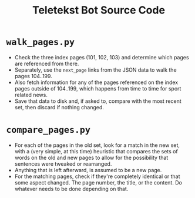 #+TITLE: Teletekst Bot Source Code

* =walk_pages.py=
- Check the three index pages (101, 102, 103) and determine which pages are referenced from there.
- Separately, use the =next_page= links from the JSON data to walk the pages 104..199.
- Also fetch information for any of the pages referenced on the index pages outside of 104..199, which happens from time to time for sport related news.
- Save that data to disk and, if asked to, compare with the most recent set, then discard if nothing changed.
* =compare_pages.py=
- For each of the pages in the old set, look for a match in the new set, with a (very simple, at this time) heuristic that compares the sets of words on the old and new pages to allow for the possibility that sentences were tweaked or rearranged.
- Anything that is left afterward, is assumed to be a new page.
- For the matching pages, check if they're completely identical or that some aspect changed. The page number, the title, or the content. Do whatever needs to be done depending on that.
